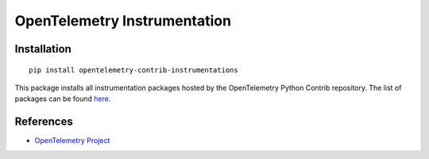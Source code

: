 OpenTelemetry Instrumentation
=============================

|pypi|

.. |pypi| image:: https://badge.fury.io/py/opentelemetry-contrib-instrumentations.svg
   :target: https://pypi.org/project/opentelemetry-contrib-instrumentations/

Installation
------------

::

    pip install opentelemetry-contrib-instrumentations


This package installs all instrumentation packages hosted by the OpenTelemetry Python Contrib repository.
The list of packages can be found `here <https://github.com/open-telemetry/opentelemetry-python-contrib/tree/main/instrumentation>`_.


References
----------

* `OpenTelemetry Project <https://opentelemetry.io/>`_
